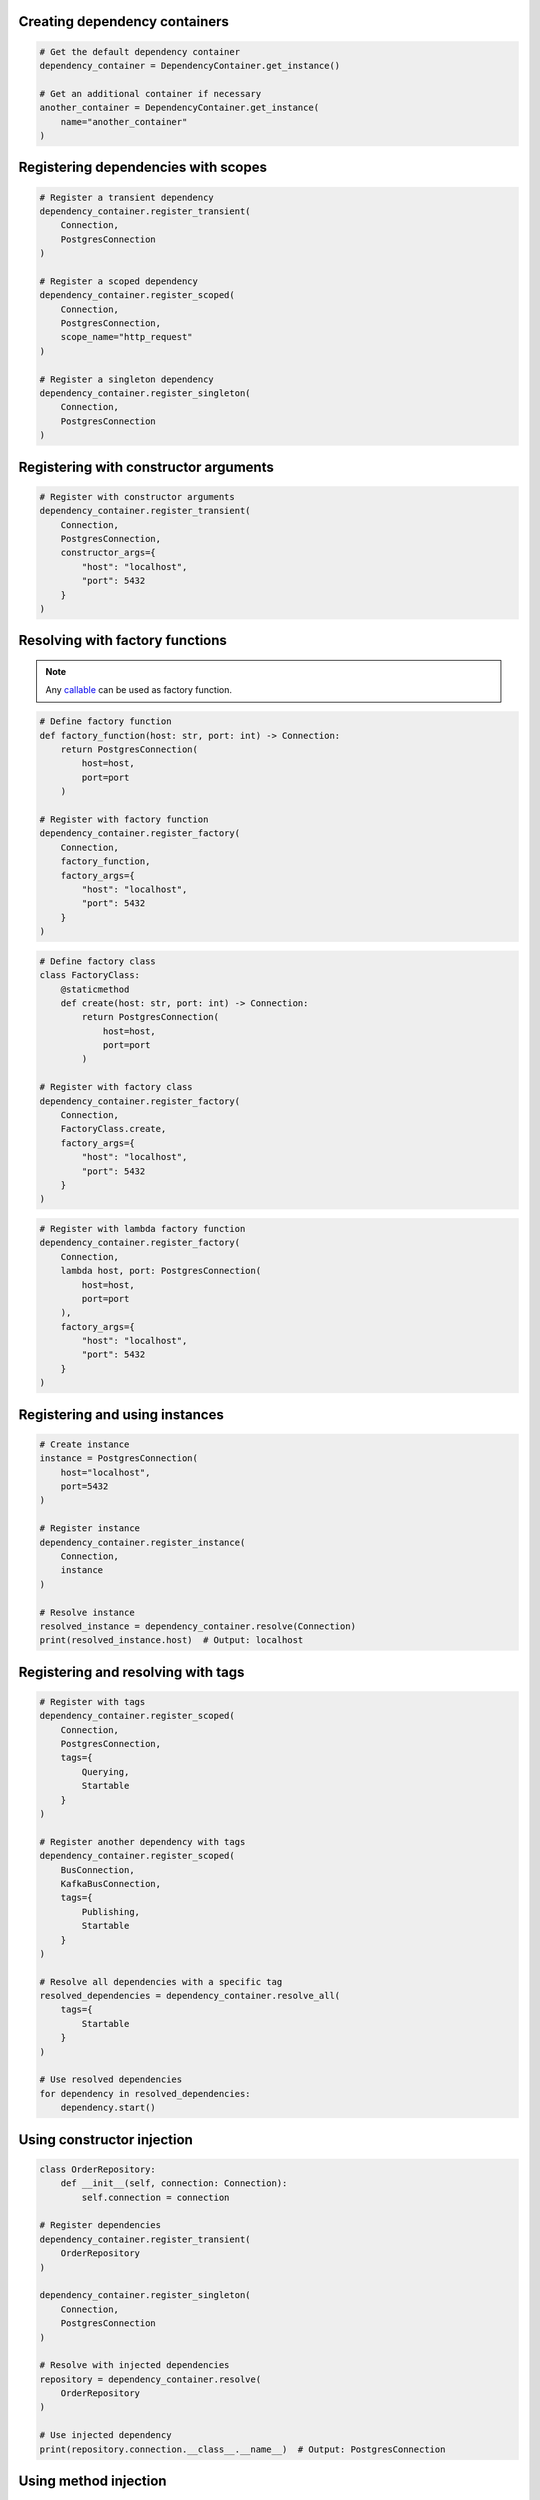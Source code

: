 ##############################
Creating dependency containers
##############################

.. code-block:: python

    # Get the default dependency container
    dependency_container = DependencyContainer.get_instance()

    # Get an additional container if necessary
    another_container = DependencyContainer.get_instance(
        name="another_container"
    )


####################################
Registering dependencies with scopes
####################################

.. code-block:: python

    # Register a transient dependency
    dependency_container.register_transient(
        Connection,
        PostgresConnection
    )

    # Register a scoped dependency
    dependency_container.register_scoped(
        Connection,
        PostgresConnection,
        scope_name="http_request"
    )

    # Register a singleton dependency
    dependency_container.register_singleton(
        Connection,
        PostgresConnection
    )


######################################
Registering with constructor arguments
######################################

.. code-block:: python

    # Register with constructor arguments
    dependency_container.register_transient(
        Connection,
        PostgresConnection,
        constructor_args={
            "host": "localhost",
            "port": 5432
        }
    )


################################
Resolving with factory functions
################################

.. note::
    Any `callable <https://docs.python.org/3/glossary.html#term-callable>`_ can be used as factory function.

.. code-block:: python

    # Define factory function
    def factory_function(host: str, port: int) -> Connection:
        return PostgresConnection(
            host=host,
            port=port
        )

    # Register with factory function
    dependency_container.register_factory(
        Connection,
        factory_function,
        factory_args={
            "host": "localhost",
            "port": 5432
        }
    )

.. code-block:: python

    # Define factory class
    class FactoryClass:
        @staticmethod
        def create(host: str, port: int) -> Connection:
            return PostgresConnection(
                host=host,
                port=port
            )

    # Register with factory class
    dependency_container.register_factory(
        Connection,
        FactoryClass.create,
        factory_args={
            "host": "localhost",
            "port": 5432
        }
    )

.. code-block:: python

    # Register with lambda factory function
    dependency_container.register_factory(
        Connection,
        lambda host, port: PostgresConnection(
            host=host,
            port=port
        ),
        factory_args={
            "host": "localhost",
            "port": 5432
        }
    )


###############################
Registering and using instances
###############################

.. code-block:: python

    # Create instance
    instance = PostgresConnection(
        host="localhost",
        port=5432
    )

    # Register instance
    dependency_container.register_instance(
        Connection,
        instance
    )

    # Resolve instance
    resolved_instance = dependency_container.resolve(Connection)
    print(resolved_instance.host)  # Output: localhost


###################################
Registering and resolving with tags
###################################

.. code-block:: python

    # Register with tags
    dependency_container.register_scoped(
        Connection,
        PostgresConnection,
        tags={
            Querying,
            Startable
        }
    )

    # Register another dependency with tags
    dependency_container.register_scoped(
        BusConnection,
        KafkaBusConnection,
        tags={
            Publishing,
            Startable
        }
    )

    # Resolve all dependencies with a specific tag
    resolved_dependencies = dependency_container.resolve_all(
        tags={
            Startable
        }
    )

    # Use resolved dependencies
    for dependency in resolved_dependencies:
        dependency.start()


###########################
Using constructor injection
###########################

.. code-block:: python

    class OrderRepository:
        def __init__(self, connection: Connection):
            self.connection = connection

    # Register dependencies
    dependency_container.register_transient(
        OrderRepository
    )

    dependency_container.register_singleton(
        Connection,
        PostgresConnection
    )

    # Resolve with injected dependencies
    repository = dependency_container.resolve(
        OrderRepository
    )

    # Use injected dependency
    print(repository.connection.__class__.__name__)  # Output: PostgresConnection


######################
Using method injection
######################

.. code-block:: python

    class OrderController:
        @staticmethod
        @inject()
        def place_order(order: Order, repository: OrderRepository):
            order.set_status("placed")
            repository.save(order)

    # Register dependencies
    dependency_container.register_transient(
        OrderRepository
    )

    dependency_container.register_singleton(
        Connection,
        PostgresConnection
    )

    # Call decorated method (missing argument will be injected)
    OrderController.place_order(
        order=Order.create()
    )

.. note::
    You can pass ``container_name`` and ``scope_name`` arguments to the ``@inject`` decorator to specify container and/or scope. If none of the arguments are passed, the `default container` and the `default scope` will be used.
